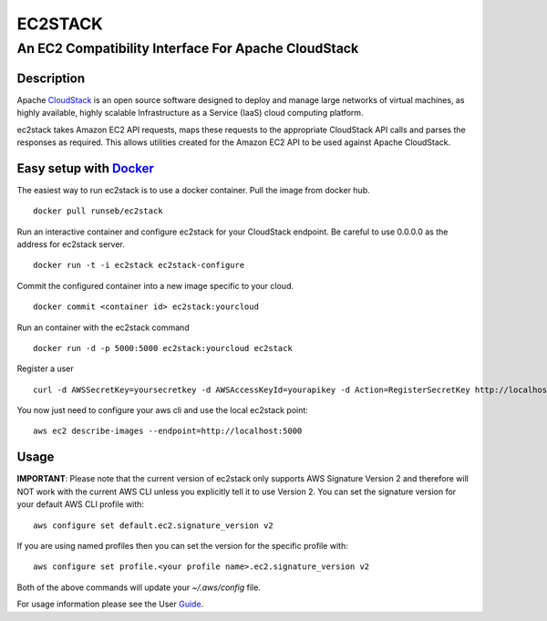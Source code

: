 ========
EC2STACK
========

An EC2 Compatibility Interface For Apache CloudStack
####################################################

.. image:: https://badge.fury.io/py/ec2stack.png
    :target: https://pypi.python.org/pypi/ec2stack
.. image:: https://api.travis-ci.org/apache/cloudstack-ec2stack.png?branch=master
    :target: https://travis-ci.org/apache/cloudstack-ec2stack

Description
-----------

Apache CloudStack_ is an open source software designed to deploy and manage large networks of virtual machines, as highly available, highly scalable Infrastructure as a Service (IaaS) cloud computing platform.

ec2stack takes Amazon EC2 API requests, maps these requests to the appropriate CloudStack API calls and parses the responses as required. This allows utilities created for the Amazon EC2 API to be used against Apache CloudStack.

Easy setup with Docker_
-----------------------

The easiest way to run ec2stack is to use a docker container. Pull the image from docker hub.

::

    docker pull runseb/ec2stack

Run an interactive container and configure ec2stack for your CloudStack endpoint.
Be careful to use 0.0.0.0 as the address for ec2stack server.

::

    docker run -t -i ec2stack ec2stack-configure

Commit the configured container into a new image specific to your cloud.

::

    docker commit <container id> ec2stack:yourcloud

Run an container with the ec2stack command

::

    docker run -d -p 5000:5000 ec2stack:yourcloud ec2stack

Register a user

::

    curl -d AWSSecretKey=yoursecretkey -d AWSAccessKeyId=yourapikey -d Action=RegisterSecretKey http://localhost:5000

You now just need to configure your aws cli and use the local ec2stack point:

::

    aws ec2 describe-images --endpoint=http://localhost:5000

Usage
-----

**IMPORTANT**: Please note that the current version of ec2stack only supports AWS Signature Version 2 and therefore will NOT work with the current AWS CLI unless you explicitly tell it to use Version 2.  You can set the signature version for your default AWS CLI profile with:

::

    aws configure set default.ec2.signature_version v2

If you are using named profiles then you can set the version for the specific profile with:

::

    aws configure set profile.<your profile name>.ec2.signature_version v2

Both of the above commands will update your *~/.aws/config* file.


For usage information please see the User Guide_.

.. _Guide: https://github.com/BroganD1993/ec2stack/wiki/User-Guide
.. _CloudStack: http://cloudstack.apache.org
.. _Docker: http://www.docker.com
